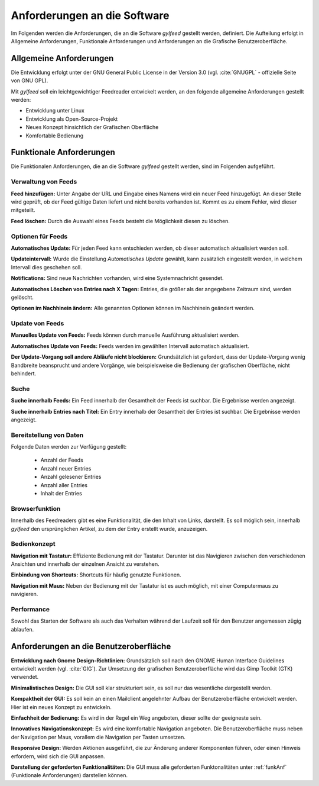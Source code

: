 
.. _anforderungen:

*****************************
Anforderungen an die Software 
*****************************

Im Folgenden werden die Anforderungen, die an die Software *gylfeed* 
gestellt werden, definiert. Die Aufteilung erfolgt in Allgemeine Anforderungen,
Funktionale Anforderungen und Anforderungen an die Grafische Benutzeroberfläche.


Allgemeine Anforderungen
========================

Die Entwicklung erfolgt unter der GNU General Public License in der Version 3.0
(vgl. :cite:`GNUGPL` - offizielle Seite von GNU GPL).

Mit *gylfeed* soll ein leichtgewichtiger Feedreader entwickelt werden, an den
folgende allgemeine Anforderungen gestellt werden:

* Entwicklung unter Linux
* Entwicklung als Open-Source-Projekt
* Neues Konzept hinsichtlich der Grafischen Oberfläche
* Komfortable Bedienung


.. _funkAnf:

Funktionale Anforderungen
=========================

Die Funktionalen Anforderungen, die an die Software *gylfeed* gestellt werden, 
sind im Folgenden aufgeführt.


Verwaltung von Feeds
--------------------

**Feed hinzufügen:** Unter Angabe der URL und Eingabe eines Namens wird ein neuer Feed hinzugefügt.
An dieser Stelle wird geprüft, ob der Feed gültige Daten liefert und nicht
bereits vorhanden ist. Kommt es zu einem Fehler, wird dieser mitgeteilt.

**Feed löschen:** Durch die Auswahl eines Feeds besteht die Möglichkeit diesen zu
löschen. 


Optionen für Feeds
------------------
**Automatisches Update:** Für jeden Feed kann entschieden werden, ob dieser
automatisch aktualisiert werden soll.

**Updateintervall:** Wurde die Einstellung *Automatisches Update* gewählt, kann
zusätzlich eingestellt werden, in welchem Intervall dies geschehen soll.

**Notifications:** Sind neue Nachrichten vorhanden, wird eine Systemnachricht gesendet.

**Automatisches Löschen von Entries nach X Tagen:** Entries, die größer als der
angegebene Zeitraum sind, werden gelöscht.

**Optionen im Nachhinein ändern:** Alle genannten Optionen können im Nachhinein
geändert werden.


Update von Feeds
----------------

**Manuelles Update von Feeds:** Feeds können durch manuelle Ausführung
aktualisiert werden.

**Automatisches Update von Feeds:** Feeds werden im gewählten Intervall
automatisch aktualisiert.

**Der Update-Vorgang soll andere Abläufe nicht blockieren:** Grundsätzlich ist
gefordert, dass der Update-Vorgang wenig Bandbreite beansprucht und andere
Vorgänge, wie beispielsweise die Bedienung der grafischen Oberfläche, nicht
behindert.


Suche
-----

**Suche innerhalb Feeds:** Ein Feed innerhalb der Gesamtheit der Feeds ist
suchbar. Die Ergebnisse werden angezeigt.

**Suche innerhalb Entries nach Titel:** Ein Entry innerhalb der Gesamtheit der
Entries ist suchbar. Die Ergebnisse werden angezeigt.


Bereitstellung von Daten
------------------------

Folgende Daten werden zur Verfügung gestellt:

 * Anzahl der Feeds 
 * Anzahl neuer Entries
 * Anzahl gelesener Entries
 * Anzahl aller Entries
 * Inhalt der Entries


Browserfunktion
---------------

Innerhalb des Feedreaders gibt es eine Funktionalität, die den Inhalt von Links,
darstellt. Es soll möglich sein, innerhalb *gylfeed* den ursprünglichen Artikel,
zu dem der Entry erstellt wurde, anzuzeigen.

Bedienkonzept
-------------
**Navigation mit Tastatur:** Effiziente Bedienung mit der Tastatur. Darunter ist
das Navigieren zwischen den verschiedenen Ansichten und innerhalb der einzelnen
Ansicht zu verstehen.

**Einbindung von Shortcuts:** Shortcuts für häufig genutzte Funktionen.

**Navigation mit Maus:** Neben der Bedienung mit der Tastatur ist es auch
möglich, mit einer Computermaus zu navigieren.


Performance
-----------
Sowohl das Starten der Software als auch das Verhalten während der Laufzeit soll
für den Benutzer angemessen zügig ablaufen.


Anforderungen an die Benutzeroberfläche
=======================================

**Entwicklung nach Gnome Design-Richtlinien:** Grundsätzlich soll nach den
GNOME Human Interface Guidelines entwickelt werden (vgl. :cite:`GIG`). Zur Umsetzung
der grafischen Benutzeroberfläche wird das Gimp Toolkit (GTK) verwendet.

**Minimalistisches Design:** Die GUI soll klar strukturiert sein, es soll nur
das wesentliche dargestellt werden.

**Kompaktheit der GUI:** Es soll kein an einen Mailclient angelehnter Aufbau der
Benutzeroberfläche entwickelt werden. Hier ist ein neues Konzept zu entwickeln.

**Einfachheit der Bedienung:** Es wird in der Regel ein Weg angeboten, dieser sollte der
geeigneste sein. 

**Innovatives Navigationskonzept:** Es wird eine komfortable Navigation
angeboten. Die Benutzeroberfläche muss neben der Navigation per Maus, 
vorallem die Navigation per Tasten umsetzen.

**Responsive Design:** Werden Aktionen ausgeführt, die zur Änderung anderer
Komponenten führen, oder einen Hinweis erfordern, wird sich die GUI anpassen.

**Darstellung der geforderten Funktionalitäten:** Die GUI muss alle geforderten
Funktonalitäten unter :ref:`funkAnf` (Funktionale Anforderungen) darstellen können.




